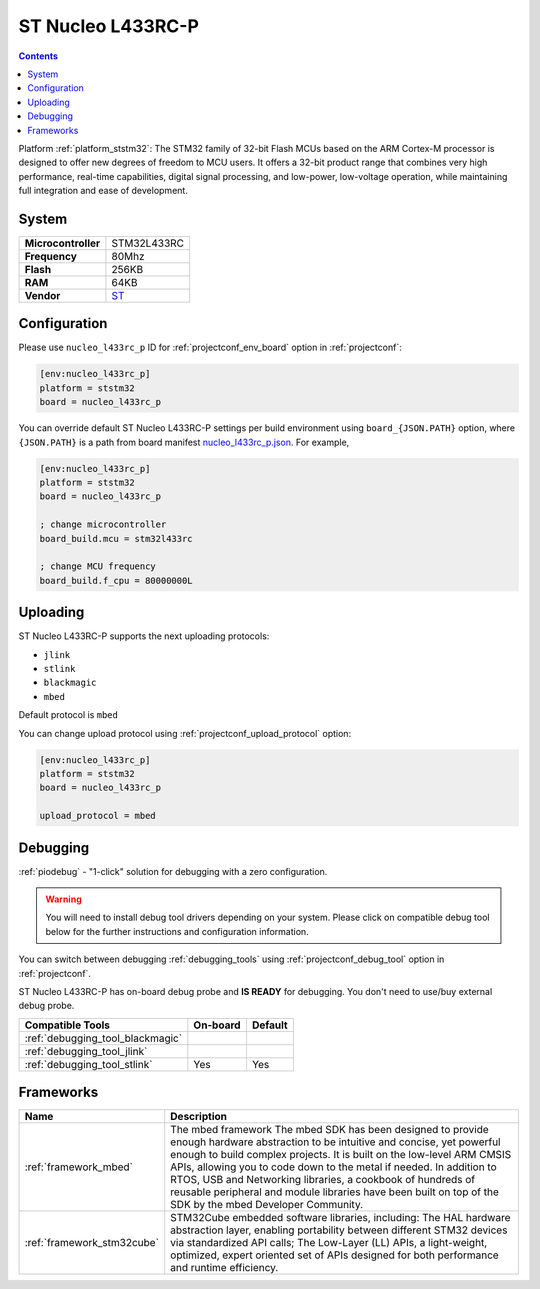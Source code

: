 ..  Copyright (c) 2014-present PlatformIO <contact@platformio.org>
    Licensed under the Apache License, Version 2.0 (the "License");
    you may not use this file except in compliance with the License.
    You may obtain a copy of the License at
       http://www.apache.org/licenses/LICENSE-2.0
    Unless required by applicable law or agreed to in writing, software
    distributed under the License is distributed on an "AS IS" BASIS,
    WITHOUT WARRANTIES OR CONDITIONS OF ANY KIND, either express or implied.
    See the License for the specific language governing permissions and
    limitations under the License.

.. _board_ststm32_nucleo_l433rc_p:

ST Nucleo L433RC-P
==================

.. contents::

Platform :ref:`platform_ststm32`: The STM32 family of 32-bit Flash MCUs based on the ARM Cortex-M processor is designed to offer new degrees of freedom to MCU users. It offers a 32-bit product range that combines very high performance, real-time capabilities, digital signal processing, and low-power, low-voltage operation, while maintaining full integration and ease of development.

System
------

.. list-table::

  * - **Microcontroller**
    - STM32L433RC
  * - **Frequency**
    - 80Mhz
  * - **Flash**
    - 256KB
  * - **RAM**
    - 64KB
  * - **Vendor**
    - `ST <https://www.st.com/en/evaluation-tools/nucleo-l433rc-p.html?utm_source=platformio&utm_medium=docs>`__


Configuration
-------------

Please use ``nucleo_l433rc_p`` ID for :ref:`projectconf_env_board` option in :ref:`projectconf`:

.. code-block:: ini

  [env:nucleo_l433rc_p]
  platform = ststm32
  board = nucleo_l433rc_p

You can override default ST Nucleo L433RC-P settings per build environment using
``board_{JSON.PATH}`` option, where ``{JSON.PATH}`` is a path from
board manifest `nucleo_l433rc_p.json <https://github.com/platformio/platform-ststm32/blob/master/boards/nucleo_l433rc_p.json>`_. For example,

.. code-block:: ini

  [env:nucleo_l433rc_p]
  platform = ststm32
  board = nucleo_l433rc_p

  ; change microcontroller
  board_build.mcu = stm32l433rc

  ; change MCU frequency
  board_build.f_cpu = 80000000L


Uploading
---------
ST Nucleo L433RC-P supports the next uploading protocols:

* ``jlink``
* ``stlink``
* ``blackmagic``
* ``mbed``

Default protocol is ``mbed``

You can change upload protocol using :ref:`projectconf_upload_protocol` option:

.. code-block:: ini

  [env:nucleo_l433rc_p]
  platform = ststm32
  board = nucleo_l433rc_p

  upload_protocol = mbed

Debugging
---------

:ref:`piodebug` - "1-click" solution for debugging with a zero configuration.

.. warning::
    You will need to install debug tool drivers depending on your system.
    Please click on compatible debug tool below for the further
    instructions and configuration information.

You can switch between debugging :ref:`debugging_tools` using
:ref:`projectconf_debug_tool` option in :ref:`projectconf`.

ST Nucleo L433RC-P has on-board debug probe and **IS READY** for debugging. You don't need to use/buy external debug probe.

.. list-table::
  :header-rows:  1

  * - Compatible Tools
    - On-board
    - Default
  * - :ref:`debugging_tool_blackmagic`
    - 
    - 
  * - :ref:`debugging_tool_jlink`
    - 
    - 
  * - :ref:`debugging_tool_stlink`
    - Yes
    - Yes

Frameworks
----------
.. list-table::
    :header-rows:  1

    * - Name
      - Description

    * - :ref:`framework_mbed`
      - The mbed framework The mbed SDK has been designed to provide enough hardware abstraction to be intuitive and concise, yet powerful enough to build complex projects. It is built on the low-level ARM CMSIS APIs, allowing you to code down to the metal if needed. In addition to RTOS, USB and Networking libraries, a cookbook of hundreds of reusable peripheral and module libraries have been built on top of the SDK by the mbed Developer Community.

    * - :ref:`framework_stm32cube`
      - STM32Cube embedded software libraries, including: The HAL hardware abstraction layer, enabling portability between different STM32 devices via standardized API calls; The Low-Layer (LL) APIs, a light-weight, optimized, expert oriented set of APIs designed for both performance and runtime efficiency.
